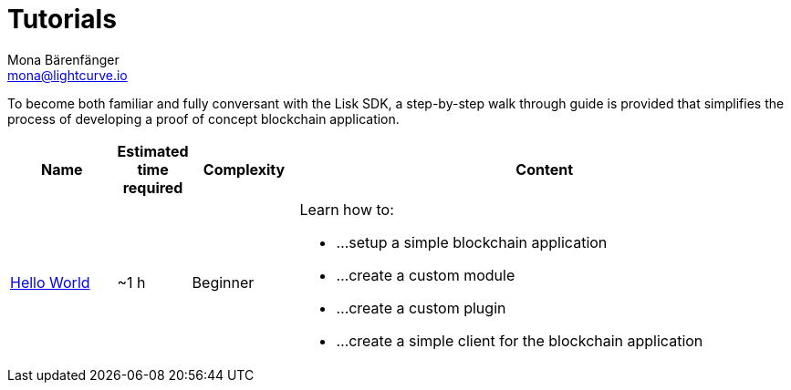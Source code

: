 = Tutorials
Mona Bärenfänger <mona@lightcurve.io>
:description: The SDK Tutorials overview provides a list of all available Lisk SDK tutorials in the Lisk documentation. It specifies the complexity, the estimated time required, and the main learning points of each tutorial.
:toc:
:page-aliases: tutorials/cashback.adoc

:url_hello: tutorials/hello-world.adoc
:url_transport: tutorials/supply-chain/index.adoc

To become both familiar and fully conversant with the Lisk SDK, a step-by-step walk through guide is provided that simplifies the process of developing a proof of concept blockchain application.

[cols="15,10,15,70",options="header",stripes="hover"]
|===
|Name
|Estimated time required
|Complexity
|Content

| xref:{url_hello}[Hello World]
|~1 h
|Beginner
a|
Learn how to:

* ...setup a simple blockchain application
* ...create a custom module
* ...create a custom plugin
* ...create a simple client for the blockchain application

|===
